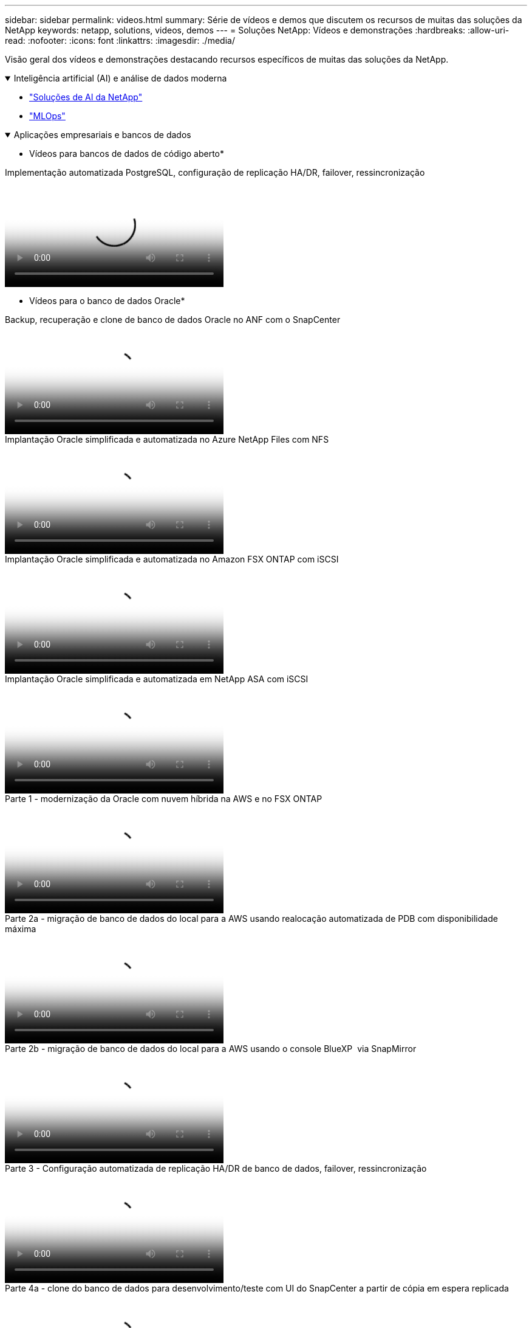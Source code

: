 ---
sidebar: sidebar 
permalink: videos.html 
summary: Série de vídeos e demos que discutem os recursos de muitas das soluções da NetApp 
keywords: netapp, solutions, videos, demos 
---
= Soluções NetApp: Vídeos e demonstrações
:hardbreaks:
:allow-uri-read: 
:nofooter: 
:icons: font
:linkattrs: 
:imagesdir: ./media/


[role="lead"]
Visão geral dos vídeos e demonstrações destacando recursos específicos de muitas das soluções da NetApp.

.Inteligência artificial (AI) e análise de dados moderna
[#ai%collapsible%open]
====
* link:https://www.youtube.com/playlist?list=PLdXI3bZJEw7nSrRhuolRPYqvSlGLuTOAO["Soluções de AI da NetApp"^]
* link:https://www.youtube.com/playlist?list=PLdXI3bZJEw7n1sWK-QGq4QMI1VBJS-ZZW["MLOps"^]


====
.Aplicações empresariais e bancos de dados
[#db%collapsible%open]
====
* Vídeos para bancos de dados de código aberto*

.Implementação automatizada PostgreSQL, configuração de replicação HA/DR, failover, ressincronização
video::c381b887-8c8b-4d7d-8b0f-b0c0010c5c04[panopto,width=360]
* Vídeos para o banco de dados Oracle*

.Backup, recuperação e clone de banco de dados Oracle no ANF com o SnapCenter
video::960fb370-c6e0-4406-b6d5-b110014130e8[panopto,width=360]
.Implantação Oracle simplificada e automatizada no Azure NetApp Files com NFS
video::d1c859b6-e45a-44c7-8361-b10f012fc89b[panopto,width=360]
.Implantação Oracle simplificada e automatizada no Amazon FSX ONTAP com iSCSI
video::81e389a0-d9b8-495c-883b-b0d701710847[panopto,width=360]
.Implantação Oracle simplificada e automatizada em NetApp ASA com iSCSI
video::79095731-6b02-41d5-9fa1-b0c00100d055[panopto,width=360]
.Parte 1 - modernização da Oracle com nuvem híbrida na AWS e no FSX ONTAP
video::b1a7bb05-caea-44a0-bd9a-b01200f372e9[panopto,width=360]
.Parte 2a - migração de banco de dados do local para a AWS usando realocação automatizada de PDB com disponibilidade máxima
video::bb088a3e-bbfb-4927-bf44-b01200f38b17[panopto,width=360]
.Parte 2b - migração de banco de dados do local para a AWS usando o console BlueXP  via SnapMirror
video::c0df32f8-d6d3-4b79-b0bd-b01200f3a2e8[panopto,width=360]
.Parte 3 - Configuração automatizada de replicação HA/DR de banco de dados, failover, ressincronização
video::5fd03759-a691-4007-9748-b01200f3b79c[panopto,width=360]
.Parte 4a - clone do banco de dados para desenvolvimento/teste com UI do SnapCenter a partir de cópia em espera replicada
video::2f731d7c-0873-4a4d-8491-b01200f90a82[panopto,width=360]
.Parte 4b - Backup de banco de dados, restauração, clone com SnapCenter UI
video::97790d62-ff19-40e0-9784-b01200f920ed[panopto,width=360]
.Parte 4c - Backup de banco de dados, restauração com backup e recuperação de aplicativos SaaS BlueXP 
video::4b0fd212-7641-46b8-9e55-b01200f9383a[panopto,width=360]
* Vídeos para o banco de dados do SQL Server*

.Implante o SQL Server no AWS EC2 usando o Amazon FSX ONTAP
video::27f28284-433d-4273-8748-b01200fb3cd7[panopto,width=360]
.Clone de banco de dados conetável com vários clientes da Oracle usando snapshots de armazenamento
video::krzMWjrrMb0[youtube,width=360]
.Implantação automatizada do Oracle 19Ci RAC no FlexPod com Ansible
video::VcQMJIRzhoY[youtube,width=360]
*Estudo de caso*

* link:https://customers.netapp.com/en/sap-azure-netapp-files-case-study["SAP no Azure NetApp Files"^]


====
.Multicloud híbrida (HMC)
[#hmc%collapsible%open]
====
*Vídeos para AWS/VMC*

.Armazenamento conetado ao convidado do Windows com o FSX ONTAP usando iSCSI
video::0d03e040-634f-4086-8cb5-b01200fb8515[panopto,width=360]
.Armazenamento conetado ao convidado Linux com o FSX ONTAP usando NFS
video::c3befe1b-4f32-4839-a031-b01200fb6d60[panopto,width=360]
.Você pode economizar no TCO da AWS com o Amazon FSX ONTAP
video::f0fedec5-dc17-47af-8821-b01200f00e08[panopto,width=360]
.VMware Cloud no armazenamento de dados suplementar da AWS com o Amazon FSX ONTAP
video::2065dcc1-f31a-4e71-a7d5-b01200f01171[panopto,width=360]
.Configuração e implantação do VMware HCX para VMC
video::6132c921-a44c-4c81-aab7-b01200fb5d29[panopto,width=360]
.Demonstração de migração do VMotion com VMware HCX para VMC e FSX ONTAP
video::52661f10-3f90-4f3d-865a-b01200f06d31[panopto,width=360]
.Demonstração de migração fria com VMware HCX para VMC e FSX ONTAP
video::685c0dc2-9d8a-42ff-b46d-b01200f056b0[panopto,width=360]
*Vídeos para o Azure/AVS*

.Visão geral do datastore suplementar da solução Azure VMware com o Azure NetApp Files
video::8c5ddb30-6c31-4cde-86e2-b01200effbd6[panopto,width=360]
.DR da solução VMware Azure com Cloud Volumes ONTAP, SnapCenter e JetStream
video::5cd19888-8314-4cfc-ba30-b01200efff4f[panopto,width=360]
.Demonstração de migração a frio com VMware HCX para AVS e ANF
video::b7ffa5ad-5559-4e56-a166-b01200f025bc[panopto,width=360]
.Demonstração do VMotion com VMware HCX para AVS e ANF
video::986bb505-6f3d-4a5a-b016-b01200f03f18[panopto,width=360]
.Demonstração de migração em massa com VMware HCX para AVS e ANF
video::255640f5-4dff-438c-8d50-b01200f017d1[panopto,width=360]
====
.Hybrid MultiCloud com Red Hat OpenShift
[#rhhc%collapsible%open]
====
.SnapShot/Restore para aplicativos em clusters do Red Hat OpenShift no AWS (Rosa) com o armazenamento do Amazon FSX ONTAP
video::36ecf505-5d1d-4e99-a6f8-b11c00341793[panopto,width=360]
.Integração do FSX ONTAP com o Trident
video::621ae20d-7567-4bbf-809d-b01200fa7a68[panopto,width=360]
.Failover e failback de aplicativos no ROSA com o FSX ONTAP
video::e9a07d79-42a1-4480-86be-b01200fa62f5[panopto,width=360]
====
.Virtualização
[#virtualization%collapsible%open]
====
* link:vmware/vsphere_demos_videos.html["Coleção de vídeos da VMware"]


====
.Contêineres/Kubernetes
[#containers%collapsible%open]
====
* link:containers/a-w-n_videos_and_demos.html["NetApp com Google vídeos"]
* link:containers/vtwn_videos_and_demos.html["Vídeos do NetApp com VMware Tanzu"]
* link:containers/rh-os-n_videos_and_demos.html["NetApp com Red Hat OpenShift vídeos"]


====
.Automação de soluções
[#automation%collapsible%open]
====
.Implantação automatizada do Oracle 19Ci RAC no FlexPod com Ansible
video::VcQMJIRzhoY[youtube,width=360]
====